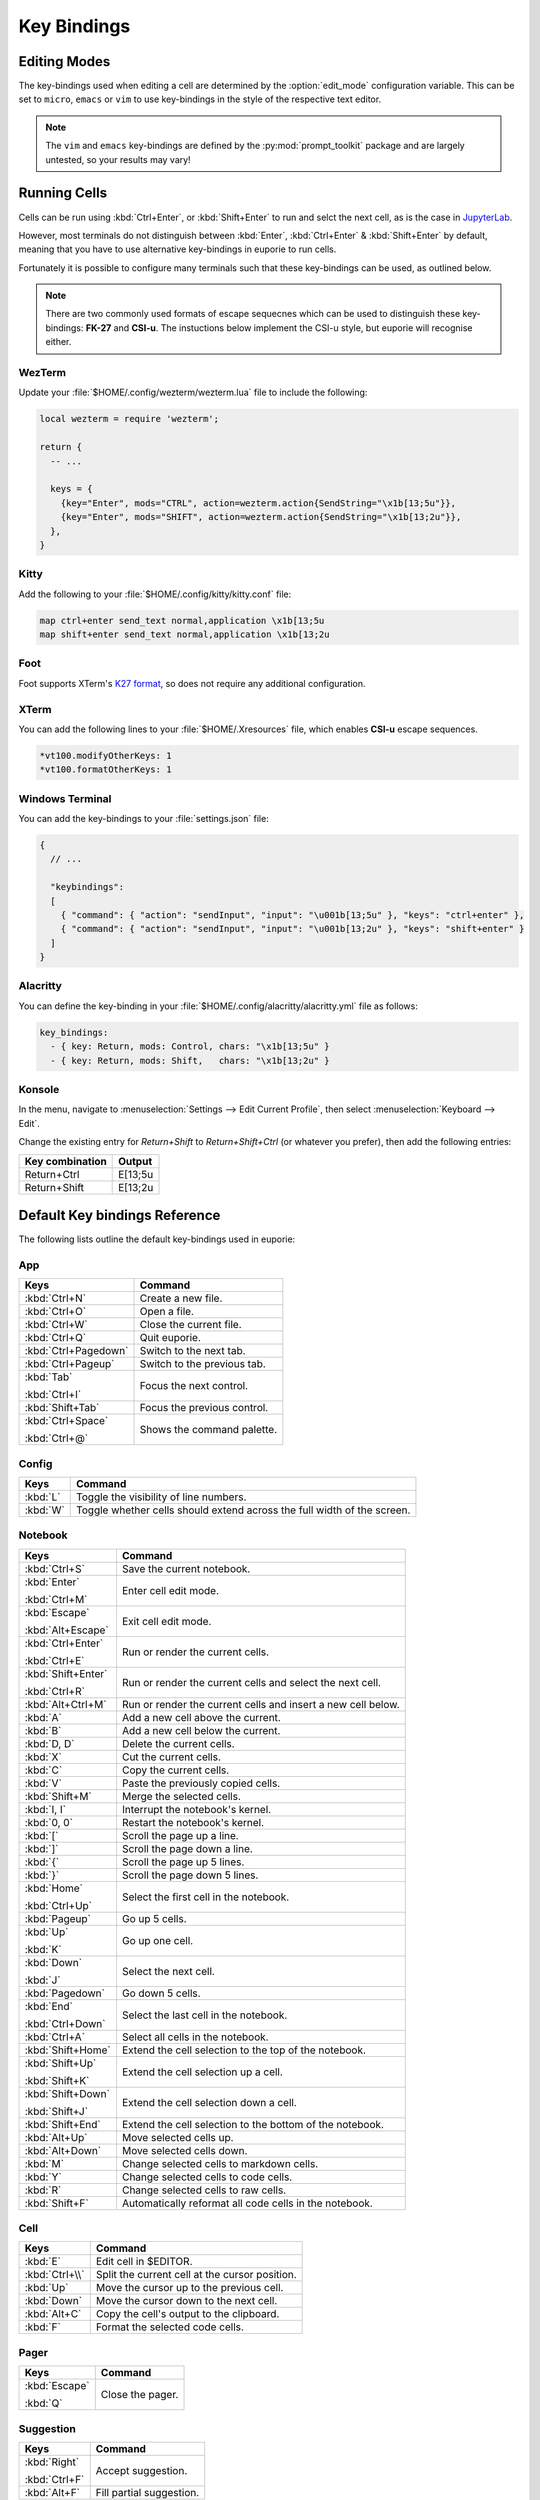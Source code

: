 ############
Key Bindings
############

*************
Editing Modes
*************

The key-bindings used when editing a cell are determined by the :option:`edit_mode` configuration variable. This can be set to ``micro``, ``emacs`` or ``vim`` to use key-bindings in the style of the respective text editor.

.. note:: The ``vim`` and ``emacs`` key-bindings are defined by the :py:mod:`prompt_toolkit` package and are largely untested, so your results may vary!

*************
Running Cells
*************

Cells can be run using :kbd:`Ctrl+Enter`, or :kbd:`Shift+Enter` to run and selct the next cell, as is the case in `JupyterLab <https://jupyter.org/>`_.

However, most terminals do not distinguish between :kbd:`Enter`, :kbd:`Ctrl+Enter` & :kbd:`Shift+Enter` by default, meaning that you have to use alternative key-bindings in euporie to run cells.

Fortunately it is possible to configure many terminals such that these key-bindings can be used, as outlined below.

.. note::
   There are two commonly used formats of escape sequecnes which can be used to distinguish these key-bindings: **FK-27** and **CSI-u**. The instuctions below implement the CSI-u style, but euporie will recognise either.

WezTerm
=======

Update your :file:`$HOME/.config/wezterm/wezterm.lua` file to include the following:

.. code-block:: lua

    local wezterm = require 'wezterm';

    return {
      -- ...

      keys = {
        {key="Enter", mods="CTRL", action=wezterm.action{SendString="\x1b[13;5u"}},
        {key="Enter", mods="SHIFT", action=wezterm.action{SendString="\x1b[13;2u"}},
      },
    }

Kitty
=====

Add the following to your :file:`$HOME/.config/kitty/kitty.conf` file:

.. code-block::

   map ctrl+enter send_text normal,application \x1b[13;5u
   map shift+enter send_text normal,application \x1b[13;2u


Foot
====

Foot supports XTerm's `K27 format <https://invisible-island.net/xterm/modified-keys.html>`_, so does not require any additional configuration.

XTerm
=====

You can add the following lines to your :file:`$HOME/.Xresources` file, which enables **CSI-u** escape sequences.

.. code-block::

   *vt100.modifyOtherKeys: 1
   *vt100.formatOtherKeys: 1


Windows Terminal
================

You can add the key-bindings to your :file:`settings.json` file:

.. code-block:: javascript

   {
     // ...

     "keybindings":
     [
       { "command": { "action": "sendInput", "input": "\u001b[13;5u" }, "keys": "ctrl+enter" },
       { "command": { "action": "sendInput", "input": "\u001b[13;2u" }, "keys": "shift+enter" }
     ]
   }


Alacritty
=========

You can define the key-binding in your :file:`$HOME/.config/alacritty/alacritty.yml` file as follows:

.. code-block:: yaml

    key_bindings:
      - { key: Return, mods: Control, chars: "\x1b[13;5u" }
      - { key: Return, mods: Shift,   chars: "\x1b[13;2u" }

Konsole
=======

In the menu, navigate to :menuselection:`Settings --> Edit Current Profile`, then select :menuselection:`Keyboard --> Edit`.

Change the existing entry for `Return+Shift` to `Return+Shift+Ctrl` (or whatever you prefer), then add the following entries:

+-----------------+-----------+
| Key combination | Output    |
+=================+===========+
| Return+Ctrl     | E\[13;5u  |
+-----------------+-----------+
| Return+Shift    | \E\[13;2u |
+-----------------+-----------+

******************************
Default Key bindings Reference
******************************

The following lists outline the default key-bindings used in euporie:

.. _keybinding-definitions-start:

App
===

+----------------------+----------------------------------------------------------------------------------+
| Keys                 | Command                                                                          |
+======================+==================================================================================+
| :kbd:`Ctrl+N`        | Create a new file.                                                               |
+----------------------+----------------------------------------------------------------------------------+
| :kbd:`Ctrl+O`        | Open a file.                                                                     |
+----------------------+----------------------------------------------------------------------------------+
| :kbd:`Ctrl+W`        | Close the current file.                                                          |
+----------------------+----------------------------------------------------------------------------------+
| :kbd:`Ctrl+Q`        | Quit euporie.                                                                    |
+----------------------+----------------------------------------------------------------------------------+
| :kbd:`Ctrl+Pagedown` | Switch to the next tab.                                                          |
+----------------------+----------------------------------------------------------------------------------+
| :kbd:`Ctrl+Pageup`   | Switch to the previous tab.                                                      |
+----------------------+----------------------------------------------------------------------------------+
| :kbd:`Tab`           | Focus the next control.                                                          |
|                      |                                                                                  |
| :kbd:`Ctrl+I`        |                                                                                  |
+----------------------+----------------------------------------------------------------------------------+
| :kbd:`Shift+Tab`     | Focus the previous control.                                                      |
+----------------------+----------------------------------------------------------------------------------+
| :kbd:`Ctrl+Space`    | Shows the command palette.                                                       |
|                      |                                                                                  |
| :kbd:`Ctrl+@`        |                                                                                  |
+----------------------+----------------------------------------------------------------------------------+

Config
======

+----------------------+----------------------------------------------------------------------------------+
| Keys                 | Command                                                                          |
+======================+==================================================================================+
| :kbd:`L`             | Toggle the visibility of line numbers.                                           |
+----------------------+----------------------------------------------------------------------------------+
| :kbd:`W`             | Toggle whether cells should extend across the full width of the screen.          |
+----------------------+----------------------------------------------------------------------------------+

Notebook
========

+----------------------+----------------------------------------------------------------------------------+
| Keys                 | Command                                                                          |
+======================+==================================================================================+
| :kbd:`Ctrl+S`        | Save the current notebook.                                                       |
+----------------------+----------------------------------------------------------------------------------+
| :kbd:`Enter`         | Enter cell edit mode.                                                            |
|                      |                                                                                  |
| :kbd:`Ctrl+M`        |                                                                                  |
+----------------------+----------------------------------------------------------------------------------+
| :kbd:`Escape`        | Exit cell edit mode.                                                             |
|                      |                                                                                  |
| :kbd:`Alt+Escape`    |                                                                                  |
+----------------------+----------------------------------------------------------------------------------+
| :kbd:`Ctrl+Enter`    | Run or render the current cells.                                                 |
|                      |                                                                                  |
| :kbd:`Ctrl+E`        |                                                                                  |
+----------------------+----------------------------------------------------------------------------------+
| :kbd:`Shift+Enter`   | Run or render the current cells and select the next cell.                        |
|                      |                                                                                  |
| :kbd:`Ctrl+R`        |                                                                                  |
+----------------------+----------------------------------------------------------------------------------+
| :kbd:`Alt+Ctrl+M`    | Run or render the current cells and insert a new cell below.                     |
+----------------------+----------------------------------------------------------------------------------+
| :kbd:`A`             | Add a new cell above the current.                                                |
+----------------------+----------------------------------------------------------------------------------+
| :kbd:`B`             | Add a new cell below the current.                                                |
+----------------------+----------------------------------------------------------------------------------+
| :kbd:`D, D`          | Delete the current cells.                                                        |
+----------------------+----------------------------------------------------------------------------------+
| :kbd:`X`             | Cut the current cells.                                                           |
+----------------------+----------------------------------------------------------------------------------+
| :kbd:`C`             | Copy the current cells.                                                          |
+----------------------+----------------------------------------------------------------------------------+
| :kbd:`V`             | Paste the previously copied cells.                                               |
+----------------------+----------------------------------------------------------------------------------+
| :kbd:`Shift+M`       | Merge the selected cells.                                                        |
+----------------------+----------------------------------------------------------------------------------+
| :kbd:`I, I`          | Interrupt the notebook's kernel.                                                 |
+----------------------+----------------------------------------------------------------------------------+
| :kbd:`0, 0`          | Restart the notebook's kernel.                                                   |
+----------------------+----------------------------------------------------------------------------------+
| :kbd:`[`             | Scroll the page up a line.                                                       |
+----------------------+----------------------------------------------------------------------------------+
| :kbd:`]`             | Scroll the page down a line.                                                     |
+----------------------+----------------------------------------------------------------------------------+
| :kbd:`{`             | Scroll the page up 5 lines.                                                      |
+----------------------+----------------------------------------------------------------------------------+
| :kbd:`}`             | Scroll the page down 5 lines.                                                    |
+----------------------+----------------------------------------------------------------------------------+
| :kbd:`Home`          | Select the first cell in the notebook.                                           |
|                      |                                                                                  |
| :kbd:`Ctrl+Up`       |                                                                                  |
+----------------------+----------------------------------------------------------------------------------+
| :kbd:`Pageup`        | Go up 5 cells.                                                                   |
+----------------------+----------------------------------------------------------------------------------+
| :kbd:`Up`            | Go up one cell.                                                                  |
|                      |                                                                                  |
| :kbd:`K`             |                                                                                  |
+----------------------+----------------------------------------------------------------------------------+
| :kbd:`Down`          | Select the next cell.                                                            |
|                      |                                                                                  |
| :kbd:`J`             |                                                                                  |
+----------------------+----------------------------------------------------------------------------------+
| :kbd:`Pagedown`      | Go down 5 cells.                                                                 |
+----------------------+----------------------------------------------------------------------------------+
| :kbd:`End`           | Select the last cell in the notebook.                                            |
|                      |                                                                                  |
| :kbd:`Ctrl+Down`     |                                                                                  |
+----------------------+----------------------------------------------------------------------------------+
| :kbd:`Ctrl+A`        | Select all cells in the notebook.                                                |
+----------------------+----------------------------------------------------------------------------------+
| :kbd:`Shift+Home`    | Extend the cell selection to the top of the notebook.                            |
+----------------------+----------------------------------------------------------------------------------+
| :kbd:`Shift+Up`      | Extend the cell selection up a cell.                                             |
|                      |                                                                                  |
| :kbd:`Shift+K`       |                                                                                  |
+----------------------+----------------------------------------------------------------------------------+
| :kbd:`Shift+Down`    | Extend the cell selection down a cell.                                           |
|                      |                                                                                  |
| :kbd:`Shift+J`       |                                                                                  |
+----------------------+----------------------------------------------------------------------------------+
| :kbd:`Shift+End`     | Extend the cell selection to the bottom of the notebook.                         |
+----------------------+----------------------------------------------------------------------------------+
| :kbd:`Alt+Up`        | Move selected cells up.                                                          |
+----------------------+----------------------------------------------------------------------------------+
| :kbd:`Alt+Down`      | Move selected cells down.                                                        |
+----------------------+----------------------------------------------------------------------------------+
| :kbd:`M`             | Change selected cells to markdown cells.                                         |
+----------------------+----------------------------------------------------------------------------------+
| :kbd:`Y`             | Change selected cells to code cells.                                             |
+----------------------+----------------------------------------------------------------------------------+
| :kbd:`R`             | Change selected cells to raw cells.                                              |
+----------------------+----------------------------------------------------------------------------------+
| :kbd:`Shift+F`       | Automatically reformat all code cells in the notebook.                           |
+----------------------+----------------------------------------------------------------------------------+

Cell
====

+----------------------+----------------------------------------------------------------------------------+
| Keys                 | Command                                                                          |
+======================+==================================================================================+
| :kbd:`E`             | Edit cell in $EDITOR.                                                            |
+----------------------+----------------------------------------------------------------------------------+
| :kbd:`Ctrl+\\`       | Split the current cell at the cursor position.                                   |
+----------------------+----------------------------------------------------------------------------------+
| :kbd:`Up`            | Move the cursor up to the previous cell.                                         |
+----------------------+----------------------------------------------------------------------------------+
| :kbd:`Down`          | Move the cursor down to the next cell.                                           |
+----------------------+----------------------------------------------------------------------------------+
| :kbd:`Alt+C`         | Copy the cell's output to the clipboard.                                         |
+----------------------+----------------------------------------------------------------------------------+
| :kbd:`F`             | Format the selected code cells.                                                  |
+----------------------+----------------------------------------------------------------------------------+

Pager
=====

+----------------------+----------------------------------------------------------------------------------+
| Keys                 | Command                                                                          |
+======================+==================================================================================+
| :kbd:`Escape`        | Close the pager.                                                                 |
|                      |                                                                                  |
| :kbd:`Q`             |                                                                                  |
+----------------------+----------------------------------------------------------------------------------+

Suggestion
==========

+----------------------+----------------------------------------------------------------------------------+
| Keys                 | Command                                                                          |
+======================+==================================================================================+
| :kbd:`Right`         | Accept suggestion.                                                               |
|                      |                                                                                  |
| :kbd:`Ctrl+F`        |                                                                                  |
+----------------------+----------------------------------------------------------------------------------+
| :kbd:`Alt+F`         | Fill partial suggestion.                                                         |
+----------------------+----------------------------------------------------------------------------------+

Micro edit mode
===============

+----------------------+----------------------------------------------------------------------------------+
| Keys                 | Command                                                                          |
+======================+==================================================================================+
| :kbd:`Insert`        | Toggle overwrite when using micro editing mode.                                  |
+----------------------+----------------------------------------------------------------------------------+
| :kbd:`Backspace`     | Delete the character behind the cursor.                                          |
|                      |                                                                                  |
| :kbd:`Ctrl+H`        |                                                                                  |
|                      |                                                                                  |
| :kbd:`Backspace`     |                                                                                  |
|                      |                                                                                  |
| :kbd:`Ctrl+H`        |                                                                                  |
+----------------------+----------------------------------------------------------------------------------+
| :kbd:`Ctrl+Left`     | Move back to the start of the current or previous word.                          |
|                      |                                                                                  |
| :kbd:`Alt+B`         |                                                                                  |
+----------------------+----------------------------------------------------------------------------------+
| :kbd:`Ctrl+Right`    | Move forward to the end of the next word.                                        |
|                      |                                                                                  |
| :kbd:`Alt+F`         |                                                                                  |
+----------------------+----------------------------------------------------------------------------------+
| :kbd:`Ctrl+Up`       | Move to the start of the buffer.                                                 |
|                      |                                                                                  |
| :kbd:`Ctrl+Home`     |                                                                                  |
+----------------------+----------------------------------------------------------------------------------+
| :kbd:`Ctrl+Down`     | Move to the end of the buffer.                                                   |
|                      |                                                                                  |
| :kbd:`Ctrl+End`      |                                                                                  |
+----------------------+----------------------------------------------------------------------------------+
| :kbd:`Pagedown`      | Scroll page down.                                                                |
+----------------------+----------------------------------------------------------------------------------+
| :kbd:`Pageup`        | Scroll page up.                                                                  |
+----------------------+----------------------------------------------------------------------------------+
| :kbd:`Left`          | Move back a character, or up a line.                                             |
+----------------------+----------------------------------------------------------------------------------+
| :kbd:`Right`         | Move forward a character, or down a line.                                        |
+----------------------+----------------------------------------------------------------------------------+
| :kbd:`Home`          | Move the cursor to the start of the line.                                        |
|                      |                                                                                  |
| :kbd:`Alt+Left`      |                                                                                  |
|                      |                                                                                  |
| :kbd:`Alt+A`         |                                                                                  |
+----------------------+----------------------------------------------------------------------------------+
| :kbd:`End`           | Move the cursor to the end of the line.                                          |
|                      |                                                                                  |
| :kbd:`Alt+Right`     |                                                                                  |
|                      |                                                                                  |
| :kbd:`Alt+E`         |                                                                                  |
+----------------------+----------------------------------------------------------------------------------+
| :kbd:`Alt+{`         | Move the cursor to the start of the current paragraph.                           |
+----------------------+----------------------------------------------------------------------------------+
| :kbd:`Alt+}`         | Move the cursor to the end of the current paragraph.                             |
+----------------------+----------------------------------------------------------------------------------+
| :kbd:`Ctrl+/`        | Comments or uncomments the current or selected lines.                            |
|                      |                                                                                  |
| :kbd:`Ctrl+_`        |                                                                                  |
+----------------------+----------------------------------------------------------------------------------+
| :kbd:`"`             | Wraps the current selection with: ""                                             |
+----------------------+----------------------------------------------------------------------------------+
| :kbd:`'`             | Wraps the current selection with: ''                                             |
+----------------------+----------------------------------------------------------------------------------+
| :kbd:`(`             | Wraps the current selection with: ()                                             |
|                      |                                                                                  |
| :kbd:`)`             |                                                                                  |
+----------------------+----------------------------------------------------------------------------------+
| :kbd:`{`             | Wraps the current selection with: {}                                             |
|                      |                                                                                  |
| :kbd:`}`             |                                                                                  |
+----------------------+----------------------------------------------------------------------------------+
| :kbd:`[`             | Wraps the current selection with: []                                             |
|                      |                                                                                  |
| :kbd:`]`             |                                                                                  |
+----------------------+----------------------------------------------------------------------------------+
| :kbd:`\\``           | Wraps the current selection with: \`\`                                           |
+----------------------+----------------------------------------------------------------------------------+
| :kbd:`*`             | Wraps the current selection with: **                                             |
+----------------------+----------------------------------------------------------------------------------+
| :kbd:`_`             | Wraps the current selection with: __                                             |
+----------------------+----------------------------------------------------------------------------------+
| :kbd:`Ctrl+D`        | Duplicate the current line.                                                      |
+----------------------+----------------------------------------------------------------------------------+
| :kbd:`Ctrl+D`        | Duplicate the current line.                                                      |
+----------------------+----------------------------------------------------------------------------------+
| :kbd:`Ctrl+V`        | Paste the clipboard contents, replacing any current selection.                   |
+----------------------+----------------------------------------------------------------------------------+
| :kbd:`Ctrl+C`        | Adds the current selection to the clipboard.                                     |
+----------------------+----------------------------------------------------------------------------------+
| :kbd:`Ctrl+X`        | Removes the current selection and adds it to the clipboard.                      |
+----------------------+----------------------------------------------------------------------------------+
| :kbd:`Ctrl+K`        | Removes the current line adds it to the clipboard.                               |
+----------------------+----------------------------------------------------------------------------------+
| :kbd:`Alt+Up`        | Move the current or selected lines up by one line.                               |
+----------------------+----------------------------------------------------------------------------------+
| :kbd:`Alt+Down`      | Move the current or selected lines down by one line.                             |
+----------------------+----------------------------------------------------------------------------------+
| :kbd:`Enter`         | Accept an input.                                                                 |
|                      |                                                                                  |
| :kbd:`Ctrl+M`        |                                                                                  |
+----------------------+----------------------------------------------------------------------------------+
| :kbd:`Enter`         | Insert a new line, replacing any selection and indenting if appropriate.         |
|                      |                                                                                  |
| :kbd:`Ctrl+M`        |                                                                                  |
+----------------------+----------------------------------------------------------------------------------+
| :kbd:`Tab`           | Inndent the current or selected lines.                                           |
|                      |                                                                                  |
| :kbd:`Ctrl+I`        |                                                                                  |
+----------------------+----------------------------------------------------------------------------------+
| :kbd:`Shift+Tab`     | Unindent the current or selected lines.                                          |
+----------------------+----------------------------------------------------------------------------------+
| :kbd:`Backspace`     | Unindent the current or selected lines.                                          |
|                      |                                                                                  |
| :kbd:`Ctrl+H`        |                                                                                  |
+----------------------+----------------------------------------------------------------------------------+
| :kbd:`F4`            | Toggle the case of the current word or selection.                                |
+----------------------+----------------------------------------------------------------------------------+
| :kbd:`Ctrl+Z`        | Undo the last edit.                                                              |
+----------------------+----------------------------------------------------------------------------------+
| :kbd:`Ctrl+Y`        | Redo the last edit.                                                              |
+----------------------+----------------------------------------------------------------------------------+
| :kbd:`Ctrl+A`        | Select all text.                                                                 |
+----------------------+----------------------------------------------------------------------------------+
| :kbd:`Shift+Tab`     | Displays contextual help.                                                        |
+----------------------+----------------------------------------------------------------------------------+
| :kbd:`Ctrl+G`        | Go to matching bracket if the cursor is on a paired bracket.                     |
+----------------------+----------------------------------------------------------------------------------+
.. _keybinding-definitions-end:
